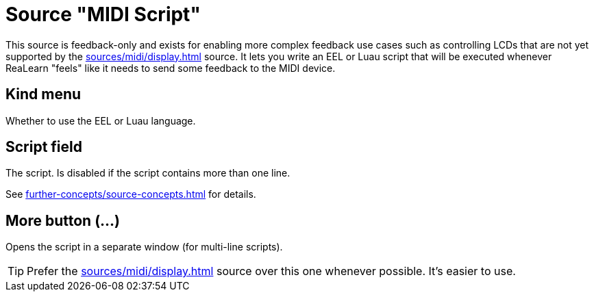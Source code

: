 = Source "MIDI Script"

This source is feedback-only and exists for enabling more complex feedback use cases such as controlling LCDs that are not yet supported by the xref:sources/midi/display.adoc[] source.
It lets you write an EEL or Luau script that will be executed whenever ReaLearn "feels" like it needs to send some feedback to the MIDI device.

== Kind menu

Whether to use the EEL or Luau language.

== Script field

The script.
Is disabled if the script contains more than one line.

See xref:further-concepts/source-concepts.adoc#midi-source-script[] for details.

== More button (…)

Opens the script in a separate window (for multi-line scripts).

TIP: Prefer the xref:sources/midi/display.adoc[] source over this one whenever possible.
It's easier to use.
